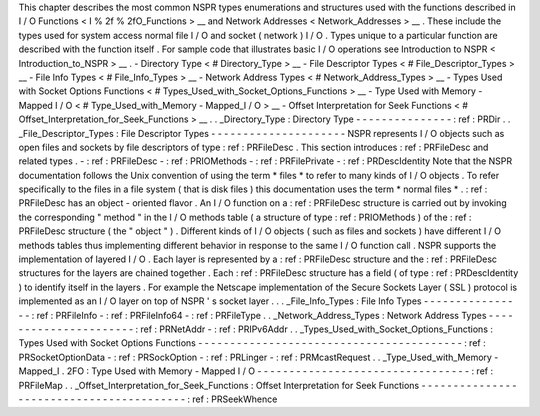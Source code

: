 This
chapter
describes
the
most
common
NSPR
types
enumerations
and
structures
used
with
the
functions
described
in
I
/
O
Functions
<
I
%
2f
%
2fO_Functions
>
__
and
Network
Addresses
<
Network_Addresses
>
__
.
These
include
the
types
used
for
system
access
normal
file
I
/
O
and
socket
(
network
)
I
/
O
.
Types
unique
to
a
particular
function
are
described
with
the
function
itself
.
For
sample
code
that
illustrates
basic
I
/
O
operations
see
Introduction
to
NSPR
<
Introduction_to_NSPR
>
__
.
-
Directory
Type
<
#
Directory_Type
>
__
-
File
Descriptor
Types
<
#
File_Descriptor_Types
>
__
-
File
Info
Types
<
#
File_Info_Types
>
__
-
Network
Address
Types
<
#
Network_Address_Types
>
__
-
Types
Used
with
Socket
Options
Functions
<
#
Types_Used_with_Socket_Options_Functions
>
__
-
Type
Used
with
Memory
-
Mapped
I
/
O
<
#
Type_Used_with_Memory
-
Mapped_I
/
O
>
__
-
Offset
Interpretation
for
Seek
Functions
<
#
Offset_Interpretation_for_Seek_Functions
>
__
.
.
_Directory_Type
:
Directory
Type
-
-
-
-
-
-
-
-
-
-
-
-
-
-
-
:
ref
:
PRDir
.
.
_File_Descriptor_Types
:
File
Descriptor
Types
-
-
-
-
-
-
-
-
-
-
-
-
-
-
-
-
-
-
-
-
-
NSPR
represents
I
/
O
objects
such
as
open
files
and
sockets
by
file
descriptors
of
type
:
ref
:
PRFileDesc
.
This
section
introduces
:
ref
:
PRFileDesc
and
related
types
.
-
:
ref
:
PRFileDesc
-
:
ref
:
PRIOMethods
-
:
ref
:
PRFilePrivate
-
:
ref
:
PRDescIdentity
Note
that
the
NSPR
documentation
follows
the
Unix
convention
of
using
the
term
\
*
files
*
to
refer
to
many
kinds
of
I
/
O
objects
.
To
refer
specifically
to
the
files
in
a
file
system
(
that
is
disk
files
)
this
documentation
uses
the
term
\
*
normal
files
*
.
:
ref
:
PRFileDesc
has
an
object
-
oriented
flavor
.
An
I
/
O
function
on
a
:
ref
:
PRFileDesc
structure
is
carried
out
by
invoking
the
corresponding
"
method
"
in
the
I
/
O
methods
table
(
a
structure
of
type
:
ref
:
PRIOMethods
)
of
the
:
ref
:
PRFileDesc
structure
(
the
"
object
"
)
.
Different
kinds
of
I
/
O
objects
(
such
as
files
and
sockets
)
have
different
I
/
O
methods
tables
thus
implementing
different
behavior
in
response
to
the
same
I
/
O
function
call
.
NSPR
supports
the
implementation
of
layered
I
/
O
.
Each
layer
is
represented
by
a
:
ref
:
PRFileDesc
structure
and
the
:
ref
:
PRFileDesc
structures
for
the
layers
are
chained
together
.
Each
:
ref
:
PRFileDesc
structure
has
a
field
(
of
type
:
ref
:
PRDescIdentity
)
to
identify
itself
in
the
layers
.
For
example
the
Netscape
implementation
of
the
Secure
Sockets
Layer
(
SSL
)
protocol
is
implemented
as
an
I
/
O
layer
on
top
of
NSPR
'
s
socket
layer
.
.
.
_File_Info_Types
:
File
Info
Types
-
-
-
-
-
-
-
-
-
-
-
-
-
-
-
-
:
ref
:
PRFileInfo
-
:
ref
:
PRFileInfo64
-
:
ref
:
PRFileType
.
.
_Network_Address_Types
:
Network
Address
Types
-
-
-
-
-
-
-
-
-
-
-
-
-
-
-
-
-
-
-
-
-
-
:
ref
:
PRNetAddr
-
:
ref
:
PRIPv6Addr
.
.
_Types_Used_with_Socket_Options_Functions
:
Types
Used
with
Socket
Options
Functions
-
-
-
-
-
-
-
-
-
-
-
-
-
-
-
-
-
-
-
-
-
-
-
-
-
-
-
-
-
-
-
-
-
-
-
-
-
-
-
-
-
:
ref
:
PRSocketOptionData
-
:
ref
:
PRSockOption
-
:
ref
:
PRLinger
-
:
ref
:
PRMcastRequest
.
.
_Type_Used_with_Memory
-
Mapped_I
.
2FO
:
Type
Used
with
Memory
-
Mapped
I
/
O
-
-
-
-
-
-
-
-
-
-
-
-
-
-
-
-
-
-
-
-
-
-
-
-
-
-
-
-
-
-
-
-
-
:
ref
:
PRFileMap
.
.
_Offset_Interpretation_for_Seek_Functions
:
Offset
Interpretation
for
Seek
Functions
-
-
-
-
-
-
-
-
-
-
-
-
-
-
-
-
-
-
-
-
-
-
-
-
-
-
-
-
-
-
-
-
-
-
-
-
-
-
-
-
-
:
ref
:
PRSeekWhence
